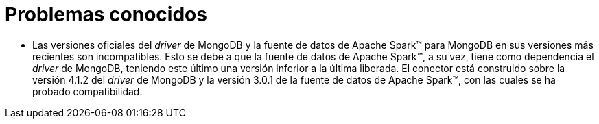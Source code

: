 = Problemas conocidos

* Las versiones oficiales del _driver_ de MongoDB y la fuente de datos de Apache Spark™ para MongoDB en sus versiones más recientes son incompatibles. Esto se debe a que la fuente de datos de Apache Spark™, a su vez, tiene como dependencia el _driver_ de MongoDB, teniendo este último una versión inferior a la última liberada. El conector está construido sobre la versión 4.1.2 del _driver_ de MongoDB y la versión 3.0.1 de la fuente de datos de Apache Spark™, con las cuales se ha probado compatibilidad.
